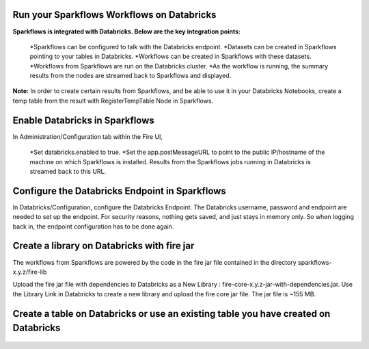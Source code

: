 Run your Sparkflows Workflows on Databricks
-------------------------------------------

**Sparkflows is integrated with Databricks. Below are the key integration points:**

  *Sparkflows can be configured to talk with the Databricks endpoint.
  *Datasets can be created in Sparkflows pointing to your tables in Databricks.
  *Workflows can be created in Sparkflows with these datasets.
  *Workflows from Sparkflows are run on the Databricks cluster.
  *As the workflow is running, the summary results from the nodes are streamed back to Sparkflows and displayed.

**Note:** In order to create certain results from Sparkflows, and be able to use it in your Databricks Notebooks, create a temp table from the result with RegisterTempTable Node in Sparkflows.

.. figure:: ../../_assets/administration/databricks-integration.png
   :scale: 100%
   :alt: Sparkflows Databricks Integration
   :align: center
   
Enable Databricks in Sparkflows
-------------------------------
 
In Administration/Configuration tab within the Fire UI,

  *Set databricks.enabled to true. 
  *Set the app.postMessageURL to point to the public IP/hostname of the machine on which Sparkflows is installed. Results from the Sparkflows jobs running in Databricks is streamed back to this URL.

.. figure:: ../../_assets/administration/workflow-execution.png
   :scale: 100%
   :alt: Sparkflows Workflow Execution
   :align: center
   
Configure the Databricks Endpoint in Sparkflows
----------------------------------------------------
 
In Databricks/Configuration, configure the Databricks Endpoint. The Databricks username, password and endpoint are needed to set up the endpoint. 
For security reasons, nothing gets saved, and just stays in memory only. So when logging back in, the endpoint configuration has to be done again.

.. figure:: ../../_assets/administration/databricks-configuration.png
   :scale: 100%
   :alt: Sparkflows Databricks Configuration
   :align: center.. figure:: ../../_assets/administration/databricks-configuration.png
   :scale: 100%
   :alt: Sparkflows Databricks Configuration
   :align: center
   
Create a library on Databricks with fire jar
-----------------------------------------------
 
 
The workflows from Sparkflows are powered by the code in the fire jar file contained in the directory sparkflows-x.y.z/fire-lib
 
Upload the fire jar file with dependencies to Databricks as a New Library : fire-core-x.y.z-jar-with-dependencies.jar. Use the Library Link in Databricks to create a new library and upload the fire core jar file. The jar file is ~155 MB.

.. figure:: ../../_assets/administration/welcome-databricks.png
   :scale: 100%
   :alt: Sparkflows Welcome Databricks 
   :align: center
   
Create a table on Databricks or use an existing table you have created on Databricks
-------------------------------------------------------------------------------------

.. figure:: ../../_assets/administration/create-table.png
   :scale: 100%
   :alt: Sparkflows Create Table 
   :align: center
 
 

